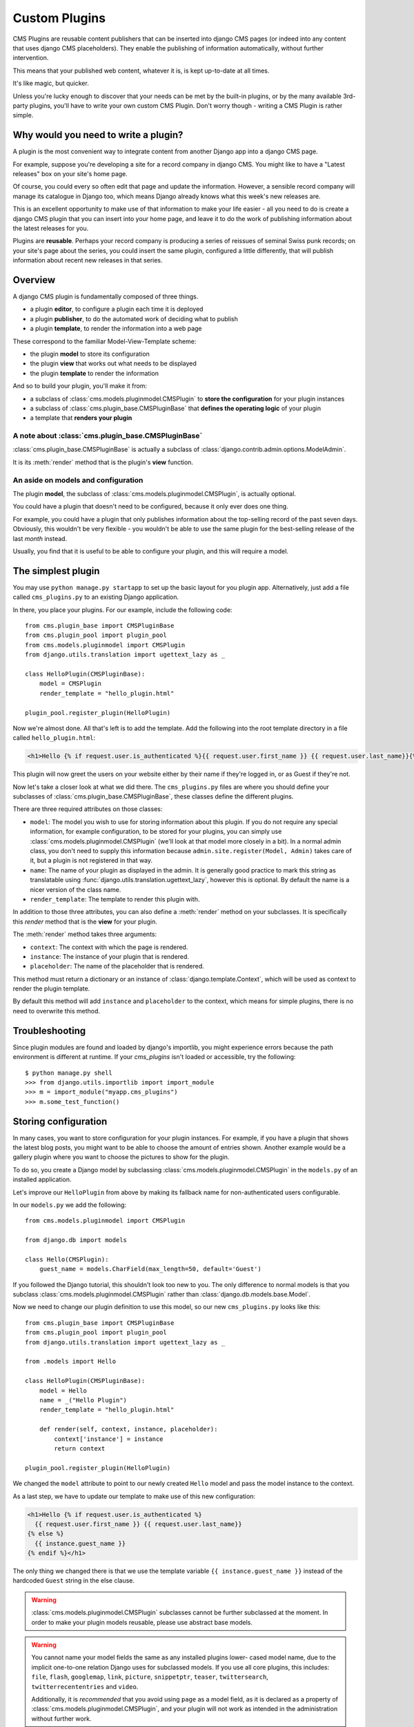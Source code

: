 .. _custom-plugins:

##############
Custom Plugins
##############

CMS Plugins are reusable content publishers that can be inserted into django
CMS pages (or indeed into any content that uses django CMS placeholders). They
enable the publishing of information automatically, without further
intervention.

This means that your published web content, whatever it is, is kept
up-to-date at all times.

It's like magic, but quicker.

Unless you're lucky enough to discover that your needs can be met by the
built-in plugins, or by the many available 3rd-party plugins, you'll have to
write your own custom CMS Plugin. Don't worry though - writing a CMS Plugin is
rather simple.

*************************************
Why would you need to write a plugin?
*************************************

A plugin is the most convenient way to integrate content from another Django
app into a django CMS page.

For example, suppose you're developing a site for a record company in django
CMS. You might like to have a "Latest releases" box on your site's home page.

Of course, you could every so often edit that page and update the information.
However, a sensible record company will manage its catalogue in Django too,
which means Django already knows what this week's new releases are.

This is an excellent opportunity to make use of that information to make your
life easier - all you need to do is create a django CMS plugin that you can
insert into your home page, and leave it to do the work of publishing information
about the latest releases for you.

Plugins are **reusable**. Perhaps your record company is producing a series of
reissues of seminal Swiss punk records; on your site's page about the series,
you could insert the same plugin, configured a little differently, that will
publish information about recent new releases in that series.

********
Overview
********

A django CMS plugin is fundamentally composed of three things.

* a plugin **editor**, to configure a plugin each time it is deployed
* a plugin **publisher**, to do the automated work of deciding what to publish
* a plugin **template**, to render the information into a web page

These correspond to the familiar Model-View-Template scheme:

* the plugin **model** to store its configuration
* the plugin **view** that works out what needs to be displayed
* the plugin **template** to render the information

And so to build your plugin, you'll make it from:

* a subclass of :class:`cms.models.pluginmodel.CMSPlugin` to
  **store the configuration** for your plugin instances
* a subclass of :class:`cms.plugin_base.CMSPluginBase` that **defines
  the operating logic** of your plugin
* a template that **renders your plugin**

A note about :class:`cms.plugin_base.CMSPluginBase`
===================================================

:class:`cms.plugin_base.CMSPluginBase` is actually a subclass of :class:`django.contrib.admin.options.ModelAdmin`.

It is its :meth:`render` method that is the plugin's **view** function.

An aside on models and configuration
====================================

The plugin **model**, the subclass of :class:`cms.models.pluginmodel.CMSPlugin`,
is actually optional.

You could have a plugin that doesn't need to be configured, because it only
ever does one thing.

For example, you could have a plugin that only publishes information
about the top-selling record of the past seven days. Obviously, this wouldn't
be very flexible - you wouldn't be able to use the same plugin for the
best-selling release of the last *month* instead.

Usually, you find that it is useful to be able to configure your plugin, and this
will require a model.


*******************
The simplest plugin
*******************

You may use ``python manage.py startapp`` to set up the basic layout for you
plugin app. Alternatively, just add a file called ``cms_plugins.py`` to an
existing Django application.

In there, you place your plugins. For our example, include the following code::

    from cms.plugin_base import CMSPluginBase
    from cms.plugin_pool import plugin_pool
    from cms.models.pluginmodel import CMSPlugin
    from django.utils.translation import ugettext_lazy as _

    class HelloPlugin(CMSPluginBase):
        model = CMSPlugin
        render_template = "hello_plugin.html"

    plugin_pool.register_plugin(HelloPlugin)

Now we're almost done. All that's left is to add the template. Add the
following into the root template directory in a file called
``hello_plugin.html``:

.. code-block:: html+django

    <h1>Hello {% if request.user.is_authenticated %}{{ request.user.first_name }} {{ request.user.last_name}}{% else %}Guest{% endif %}</h1>

This plugin will now greet the users on your website either by their name if
they're logged in, or as Guest if they're not.

Now let's take a closer look at what we did there. The ``cms_plugins.py`` files
are where you should define your subclasses of
:class:`cms.plugin_base.CMSPluginBase`, these classes define the different
plugins.

There are three required attributes on those classes:

* ``model``: The model you wish to use for storing information about this plugin.
  If you do not require any special information, for example configuration, to
  be stored for your plugins, you can simply use
  :class:`cms.models.pluginmodel.CMSPlugin` (we'll look at that model more
  closely in a bit). In a normal admin class, you don't need to supply this
  information because ``admin.site.register(Model, Admin)`` takes care of it,
  but a plugin is not registered in that way.
* ``name``: The name of your plugin as displayed in the admin. It is generally
  good practice to mark this string as translatable using
  :func:`django.utils.translation.ugettext_lazy`, however this is optional. By
  default the name is a nicer version of the class name.
* ``render_template``: The template to render this plugin with.

In addition to those three attributes, you can also define a
:meth:`render` method on your subclasses. It is specifically this `render`
method that is the **view** for your plugin.

The :meth:`render` method takes three arguments:

* ``context``: The context with which the page is rendered.
* ``instance``: The instance of your plugin that is rendered.
* ``placeholder``: The name of the placeholder that is rendered.

This method must return a dictionary or an instance of
:class:`django.template.Context`, which will be used as context to render the
plugin template.

.. versionadded:: 2.4

By default this method will add ``instance`` and ``placeholder`` to the
context, which means for simple plugins, there is no need to overwrite this
method.



***************
Troubleshooting
***************

Since plugin modules are found and loaded by django's importlib, you might
experience errors because the path environment is different at runtime. If
your `cms_plugins` isn't loaded or accessible, try the following::

    $ python manage.py shell
    >>> from django.utils.importlib import import_module
    >>> m = import_module("myapp.cms_plugins")
    >>> m.some_test_function()



*********************
Storing configuration
*********************

In many cases, you want to store configuration for your plugin instances. For
example, if you have a plugin that shows the latest blog posts, you might want
to be able to choose the amount of entries shown. Another example would be a
gallery plugin where you want to choose the pictures to show for the plugin.

To do so, you create a Django model by subclassing
:class:`cms.models.pluginmodel.CMSPlugin` in the ``models.py`` of an installed
application.

Let's improve our ``HelloPlugin`` from above by making its fallback name for
non-authenticated users configurable.

In our ``models.py`` we add the following::

    from cms.models.pluginmodel import CMSPlugin

    from django.db import models

    class Hello(CMSPlugin):
        guest_name = models.CharField(max_length=50, default='Guest')


If you followed the Django tutorial, this shouldn't look too new to you. The
only difference to normal models is that you subclass
:class:`cms.models.pluginmodel.CMSPlugin` rather than
:class:`django.db.models.base.Model`.

Now we need to change our plugin definition to use this model, so our new
``cms_plugins.py`` looks like this::

    from cms.plugin_base import CMSPluginBase
    from cms.plugin_pool import plugin_pool
    from django.utils.translation import ugettext_lazy as _

    from .models import Hello

    class HelloPlugin(CMSPluginBase):
        model = Hello
        name = _("Hello Plugin")
        render_template = "hello_plugin.html"

        def render(self, context, instance, placeholder):
            context['instance'] = instance
            return context

    plugin_pool.register_plugin(HelloPlugin)

We changed the ``model`` attribute to point to our newly created ``Hello``
model and pass the model instance to the context.

As a last step, we have to update our template to make use of this
new configuration:

.. code-block:: html+django

    <h1>Hello {% if request.user.is_authenticated %}
      {{ request.user.first_name }} {{ request.user.last_name}}
    {% else %}
      {{ instance.guest_name }}
    {% endif %}</h1>

The only thing we changed there is that we use the template variable ``{{
instance.guest_name }}`` instead of the hardcoded ``Guest`` string in the else
clause.

.. warning::

    :class:`cms.models.pluginmodel.CMSPlugin` subclasses cannot be further
    subclassed at the moment. In order to make your plugin models reusable,
    please use abstract base models.

.. warning::

    You cannot name your model fields the same as any installed plugins lower-
    cased model name, due to the implicit one-to-one relation Django uses for
    subclassed models. If you use all core plugins, this includes: ``file``,
    ``flash``, ``googlemap``, ``link``, ``picture``, ``snippetptr``,
    ``teaser``, ``twittersearch``, ``twitterrecententries`` and ``video``.

    Additionally, it is *recommended* that you avoid using ``page`` as a model
    field, as it is declared as a property of :class:`cms.models.pluginmodel.CMSPlugin`,
    and your plugin will not work as intended in the administration without
    further work.

.. _handling-relations:

Handling Relations
==================

If your custom plugin has foreign key (to it, or from it) or many-to-many
relations you are responsible for copying those related objects, if required,
whenever the CMS copies the plugin - **it won't do it for you automatically**.

Every plugin model inherits the empty
:meth:`cms.models.pluginmodel.CMSPlugin.copy_relations` method from the base
class, and it's called when your plugin is copied. So, it's there for you to
adapt to your purposes as required.

Typically, you will want it to copy related objects. To do this you should
create a method called ``copy_relations`` on your plugin model, that receives
the **old** instance of the plugin as an argument.

You may however decide that the related objects shouldn't be copied - you may
want to leave them alone, for example. Or, you might even want to choose some
altogether different relations for it, or to create new ones when it's
copied... it depends on your plugin and the way you want it to work.

If you do want to copy related objects, you'll need to do this in two slightly
different ways, depending on whether your plugin has relations *to* or *from*
other objects that need to be copied too:

For foreign key relations *from* other objects
----------------------------------------------

Your plugin may have items with foreign keys to it, which will typically be
the case if you set it up so that they are inlines in its admin. So you might
have a two models, one for the plugin and one for those items::

    class ArticlePluginModel(CMSPlugin):
        title = models.CharField(max_length=50)

    class AssociatedItem(models.Model):
        plugin = models.ForeignKey(
            ArticlePluginModel,
            related_name="associated_item"
            )

You'll then need the ``copy_relations()`` method on your plugin model to loop
over the associated items and copy them, giving the copies foreign keys to the
new plugin::

    class ArticlePluginModel(CMSPlugin):
        title = models.CharField(max_length=50)

        def copy_relations(self, oldinstance):
            for associated_item in oldinstance.associated_item.all():
                # instance.pk = None; instance.pk.save() is the slightly odd but
                # standard Django way of copying a saved model instance
                associated_item.pk = None
                associated_item.plugin = self
                associated_item.save()

For many-to-many or foreign key relations *to* other objects
------------------------------------------------------------

Let's assume these are the relevant bits of your plugin::

    class ArticlePluginModel(CMSPlugin):
        title = models.CharField(max_length=50)
        sections = models.ManyToManyField(Section)

Now when the plugin gets copied, you want to make sure the sections stay, so
it becomes::

    class ArticlePluginModel(CMSPlugin):
        title = models.CharField(max_length=50)
        sections = models.ManyToManyField(Section)

        def copy_relations(self, oldinstance):
            self.sections = oldinstance.sections.all()

If your plugins have relational fields of both kinds, you may of course need
to use *both* the copying techniques described above.

********
Advanced
********


Plugin form
===========

Since :class:`cms.plugin_base.CMSPluginBase` extends
:class:`django.contrib.admin.options.ModelAdmin`, you can customize the form
for your plugins just as you would customize your admin interfaces.

The template that the plugin editing mechanism uses is
``cms/templates/admin/cms/page/plugin_change_form.html``. You might need to
change this.

If you want to customise this the best way to do it is:

* create a template of your own that extends ``cms/templates/admin/cms/page/plugin_change_form.html``
  to provide the functionality you require;
* provide your :class:`cms.plugin_base.CMSPluginBase` subclass with a
  ``change_form_template`` attribute pointing at your new template.

Extending ``admin/cms/page/plugin_change_form.html`` ensures that you'll keep
a unified look and functionality across your plugins.

There are various reasons *why* you might want to do this. For example, you
might have a snippet of JavaScript that needs to refer to a template
variable), which you'd likely place in ``{% block extrahead %}``, after a ``{{
block.super }}`` to inherit the existing items that were in the parent
template.

Or: ``cms/templates/admin/cms/page/plugin_change_form.html`` extends Django's
own ``admin/base_site.html``, which loads a rather elderly version of jQuery,
and your plugin admin might require something newer. In this case, in your
custom ``change_form_template`` you could do something like::

    {% block jquery %}
        <script type="text/javascript" src="///ajax.googleapis.com/ajax/libs/jquery/1.8.0/jquery.min.js" type="text/javascript"></script>
    {% endblock jquery %}``

to override the ``{% block jquery %}``.

.. _custom-plugins-handling-media:


Handling media
==============

If your plugin depends on certain media files, javascript or stylesheets, you
can include them from your plugin template using `django-sekizai`_. Your CMS
templates are always enforced to have the ``css`` and ``js`` sekizai namespaces,
therefore those should be used to include the respective files. For more
information about django-sekizai, please refer to the
`django-sekizai documentation`_.

Note that sekizai *can't* help you with the *admin-side* plugin templates -
what follows is for your plugins' *output* templates.

Sekizai style
-------------

To fully harness the power of django-sekizai, it is helpful to have a consistent
style on how to use it. Here is a set of conventions that should be followed
(but don't necessarily need to be):

* One bit per ``addtoblock``. Always include one external CSS or JS file per
  ``addtoblock`` or one snippet per ``addtoblock``. This is needed so
  django-sekizai properly detects duplicate files.
* External files should be on one line, with no spaces or newlines between the
  ``addtoblock`` tag and the HTML tags.
* When using embedded javascript or CSS, the HTML tags should be on a newline.

A **good** example:

.. code-block:: html+django

    {% load sekizai_tags %}

    {% addtoblock "js" %}<script type="text/javascript" src="{{ MEDIA_URL }}myplugin/js/myjsfile.js"></script>{% endaddtoblock %}
    {% addtoblock "js" %}<script type="text/javascript" src="{{ MEDIA_URL }}myplugin/js/myotherfile.js"></script>{% endaddtoblock %}
    {% addtoblock "css" %}<link rel="stylesheet" type="text/css" href="{{ MEDIA_URL }}myplugin/css/astylesheet.css"></script>{% endaddtoblock %}
    {% addtoblock "js" %}
    <script type="text/javascript">
        $(document).ready(function(){
            doSomething();
        });
    </script>
    {% endaddtoblock %}

A **bad** example:

.. code-block:: html+django

    {% load sekizai_tags %}

    {% addtoblock "js" %}<script type="text/javascript" src="{{ MEDIA_URL }}myplugin/js/myjsfile.js"></script>
    <script type="text/javascript" src="{{ MEDIA_URL }}myplugin/js/myotherfile.js"></script>{% endaddtoblock %}
    {% addtoblock "css" %}
        <link rel="stylesheet" type="text/css" href="{{ MEDIA_URL }}myplugin/css/astylesheet.css"></script>
    {% endaddtoblock %}
    {% addtoblock "js" %}<script type="text/javascript">
        $(document).ready(function(){
            doSomething();
        });
    </script>{% endaddtoblock %}


.. _plugin-context-processors:


Plugin Context
==============

The plugin has access to the django template context. You can override
variables using the ``with`` tag.

Example::

    {% with 320 as width %}{% placeholder "content" %}{% endwith %}


Plugin Context Processors
=========================

Plugin context processors are callables that modify all plugins' context before
rendering. They are enabled using the :setting:`CMS_PLUGIN_CONTEXT_PROCESSORS`
setting.

A plugin context processor takes 3 arguments:

* ``instance``: The instance of the plugin model
* ``placeholder``: The instance of the placeholder this plugin appears in.
* ``context``: The context that is in use, including the request.

The return value should be a dictionary containing any variables to be added to
the context.

Example::

    def add_verbose_name(instance, placeholder, context):
        '''
        This plugin context processor adds the plugin model's verbose_name to context.
        '''
        return {'verbose_name': instance._meta.verbose_name}



Plugin Processors
=================

Plugin processors are callables that modify all plugins' output after rendering.
They are enabled using the :setting:`CMS_PLUGIN_PROCESSORS` setting.

A plugin processor takes 4 arguments:

* ``instance``: The instance of the plugin model
* ``placeholder``: The instance of the placeholder this plugin appears in.
* ``rendered_content``: A string containing the rendered content of the plugin.
* ``original_context``: The original context for the template used to render
  the plugin.

.. note:: Plugin processors are also applied to plugins embedded in Text
          plugins (and any custom plugin allowing nested plugins). Depending on
          what your processor does, this might break the output. For example,
          if your processor wraps the output in a ``div`` tag, you might end up
          having ``div`` tags inside of ``p`` tags, which is invalid. You can
          prevent such cases by returning ``rendered_content`` unchanged if
          ``instance._render_meta.text_enabled`` is ``True``, which is the case
          when rendering an embedded plugin.

Example
-------

Suppose you want to wrap each plugin in the main placeholder in a colored box
but it would be too complicated to edit each individual plugin's template:

In your ``settings.py``::

    CMS_PLUGIN_PROCESSORS = (
        'yourapp.cms_plugin_processors.wrap_in_colored_box',
    )

In your ``yourapp.cms_plugin_processors.py``::

    def wrap_in_colored_box(instance, placeholder, rendered_content, original_context):
        '''
        This plugin processor wraps each plugin's output in a colored box if it is in the "main" placeholder.
        '''
        # Plugins not in the main placeholder should remain unchanged
        # Plugins embedded in Text should remain unchanged in order not to break output
        if placeholder.slot != 'main' or (instance._render_meta.text_enabled and instance.parent):
            return rendered_content
        else:
            from django.template import Context, Template
            # For simplicity's sake, construct the template from a string:
            t = Template('<div style="border: 10px {{ border_color }} solid; background: {{ background_color }};">{{ content|safe }}</div>')
            # Prepare that template's context:
            c = Context({
                'content': rendered_content,
                # Some plugin models might allow you to customize the colors,
                # for others, use default colors:
                'background_color': instance.background_color if hasattr(instance, 'background_color') else 'lightyellow',
                'border_color': instance.border_color if hasattr(instance, 'border_color') else 'lightblue',
            })
            # Finally, render the content through that template, and return the output
            return t.render(c)


.. _Django admin documentation: http://docs.djangoproject.com/en/1.2/ref/contrib/admin/
.. _django-sekizai: https://github.com/ojii/django-sekizai
.. _django-sekizai documentation: http://django-sekizai.readthedocs.org


Nested Plugins
==============

You can nest CMS Plugins in themselves. There's a few things required to
achieve this functionality:

`models.py`::

    class ParentPlugin(CMSPlugin):
        # add your fields here

    class ChildPlugin(CMSPlugin):
        # add your fields here

`cms_plugins.py`::

    from .models import ParentPlugin, ChildPlugin

    class ParentCMSPlugin(CMSPluginBase):
        render_template = 'parent.html'
        name = 'Parent'
        model = ParentPlugin
        allow_children = True  # This enables the parent plugin to accept child plugins
        # child_classes = ['ChildCMSPlugin']  # You can also specify a list of plugins that are accepted as children,
                                                or leave it away completely to accept all

        def render(self, context, instance, placeholder):
            context['instance'] = instance
            return context

    plugin_pool.register_plugin(ParentCMSPlugin)


    class ChildCMSPlugin(CMSPluginBase):
        render_template = 'child.html'
        name = 'Child'
        model = ChildPlugin
        require_parent = True  # Is it required that this plugin is a child of another plugin?
        # parent_classes = ['ParentCMSPlugin']  # You can also specify a list of plugins that are accepted as parents,
                                                or leave it away completely to accept all

        def render(self, context, instance, placeholder):
            context['instance'] = instance
            return context

    plugin_pool.register_plugin(ChildCMSPlugin)


`parent.html`::

    {% load cms_tags %}

    <div class="plugin parent">
        {% for plugin in instance.child_plugin_instances %}
            {% render_plugin plugin %}
        {% endfor %}
    </div>


`child.html`::

    <div class="plugin child">
        {{ instance }}
    </div>


***************************************
Plugin Attributes and Methods Reference
***************************************

Plugin Attribute Reference
==========================

A list of all attributes a plugin has and that can (or should) be overwritten:


admin_preview
-------------

Default: ``False``

Should the plugin be previewed in admin when you click on the plugin or save it?



allow_children
--------------

Default: ``False``

Can this plugin have child plugins? Or can other plugins be placed inside this
plugin? If set to ``True`` you are responsible to render the children in your
plugin template.

Please use something like this or something similar::

    {% load cms_tags %}
    <div class="myplugin">
    {{ instance.my_content }}
    {% for plugin in instance.child_plugin_instances %}
         {% render_plugin plugin %}
    {% endfor %}
    </div>


Be sure to access ``instance.child_plugin_instances`` to get all children.
They are pre-filled and ready to use. To finally render your child plugins use
the ``{% render_plugin %}`` templatetag.

See also: `child_classes`_, `parent_classes`_, `require_parent`_


cache
-----

Default: :setting:`CMS_PLUGIN_CACHE`

Is this plugin cacheable? If your plugin displays content based on the user or
request or other dynamic properties set this to False.


change_form_template
--------------------

Default: ``admin/cms/page/plugin_change_form.html``

The template used to render the form when you edit the plugin.

Example::

    class MyPlugin(CMSPluginBase):
        model = MyModel
        name = _("My Plugin")
        render_template = "cms/plugins/my_plugin.html"
        change_form_template = "admin/cms/page/plugin_change_form.html"

See also: `frontend_edit_template`_


child_classes
-------------

Default: ``None``

A List of Plugin Class Names. If this is set, only plugins listed here can be
added to this plugin.

See also: `parent_classes`_


disable_child_plugin
--------------------

Default: ``False``

Disables dragging of child plugins in structure mode.


frontend_edit_template
----------------------

Default: ``cms/toolbar/placeholder_wrapper.html``

The template used for wrapping the plugin in frontend editing.

See also: `change_form_template`_


model
-----

Default: ``CMSPlugin``

If the plugin requires per-instance settings, then this setting must be set to
a model that inherits from :class:`CMSPlugin`.


page_only
---------

Default: ``False``

Can this plugin only be attached to a placeholder that is attached to a page?
Set this to ``True`` if you always need a page for this plugin.

See also: `child_classes`_, `parent_classes`_, `require_parent`_,


parent_classes
--------------

Default: ``None``

A list of Plugin Class Names. If this is set, this plugin may only be added
to plugins listed here.

See also: `child_classes`_, `require_parent`_


render_plugin
-------------

Default: ``True``

Should the plugin be rendered at all, or doesn't it have any output?  If
`render_plugin` is ``True``, then you must also define `render_template`

See also: `render_template`_


render_template
_______________

Default: ``None``

The path to the template used to render the template. This is required if
`render_plugin` is ``True``.

See also: `render_plugin`_


require_parent
--------------

Default: ``False``

Is it required that this plugin is a child of another plugin? Or can it be
added to any placeholder, even one attached to a page.

See also: `child_classes`_, `parent_classes`_


text_enabled
------------

Default: ``False``

Can the plugin be inserted inside the text plugin?  If this is ``True`` then
:meth:`icon_src` must be overriden.

See also: `icon_src`_, `icon_alt`_


translatable_content_excluded_fields
------------------------------------

Default: ``[]``

A list of plugin fields which will not be exported while using
:meth:`get_translatable_content`.

See also: `get_translatable_content`_, `set_translatable_content`_


Plugin Method Reference
=======================

A list of all methods a plugin has and that can (or should) be overwritten:


get_translatable_content
------------------------

Get a dictionary of all content fields (field name / field value pairs) from
the plugin.

.. note:: This method not be used on the plugin but rather on the plugin's
          instance.

Example::

    from djangocms_text_ckeditor.models import Text

    plugin = Text.objects.get(pk=1).get_plugin_instance()[0]
    plugin.get_translatable_content()
    # returns {'body': u'<p>I am text!</p>\n'}


See also: `translatable_content_excluded_fields`_, `set_translatable_content`_


icon_src
--------

By default, this returns an empty string, which, if left unoverridden would
result in no icon rendered at all, which, in turn, would render the plugin
uneditable by the operator inside a parent text plugin.

Therefore, this should be overridden when the plugin has ``text_enabled`` set to
``True`` to return the path to an icon to display in the text of the text
plugin.

icon_src takes 1 argument:

* ``instance``: The instance of the plugin model

Example::

    def icon_src(self, instance):
        return settings.STATIC_URL + "cms/img/icons/plugins/link.png"

See also: `text_enabled`_, `icon_alt`_


icon_alt
--------

Although it is optional, authors of "text enabled" plugins should consider
overriding this function as well.

This function accepts the ``instance`` as a parameter and returns a string to be
used as the alt text for the plugin's icon which will appear as a tooltip in
most browsers.  This is useful, because if the same plugin is used multiple
times within the same text plugin, they will typically all render with the
same icon rendering them visually identical to one another. This alt text and
related tooltip will help the operator distinguish one from the others.

By default :meth:`icon_alt` will return a string of the form: "[plugin type] -
[instance]", but can be modified to return anything you like.

:meth:`icon_alt` takes 1 argument:

* ``instance``: The instance of the plugin model

The default implementation is as follows::

    def icon_alt(self, instance):
        return "%s - %s" % (force_unicode(self.name), force_unicode(instance))

See also: `text_enabled`_, `icon_src`_


set_translatable_content
------------------------

Takes a dictionary of plugin fields (field name / field value pairs) and
overwrites the plugin's fields. Returns ``True`` if all fields have been
written successfully, and ``False`` otherwise.

.. note:: This method not be used on the plugin but rather on the plugin's
          instance.

set_translatable_content takes 1 argument:

* ``fields``: A dictionary containing the field names and translated content for each.

Example::

    from djangocms_text_ckeditor.models import Text

    plugin = Text.objects.get(pk=1).get_plugin_instance()[0]
    plugin.set_translatable_content({'body': u'<p>This is a different text!</p>\n'})
    # returns True

See also: `translatable_content_excluded_fields`_, `get_translatable_content`_
